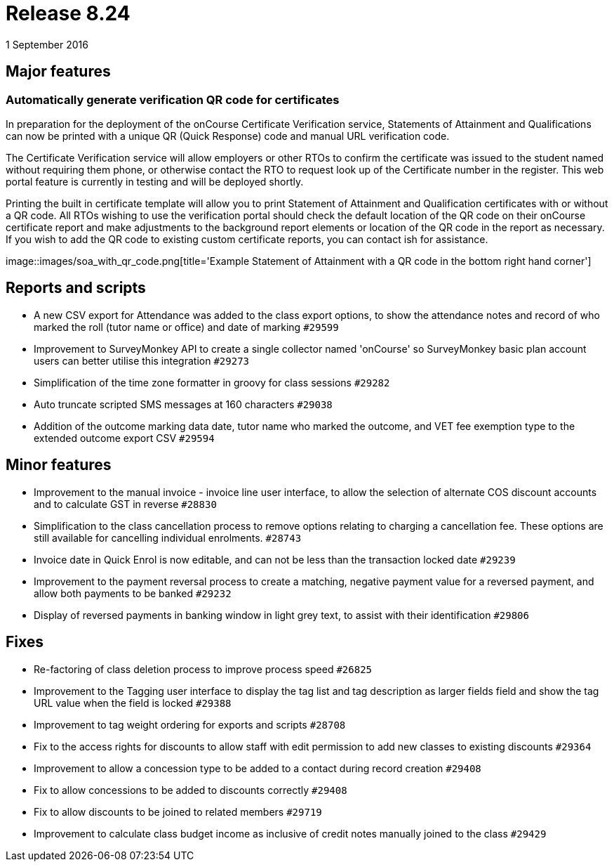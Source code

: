 = Release 8.24
1 September 2016


== Major features

=== Automatically generate verification QR code for certificates

In preparation for the deployment of the onCourse Certificate
Verification service, Statements of Attainment and Qualifications can
now be printed with a unique QR (Quick Response) code and manual URL
verification code.

The Certificate Verification service will allow employers or other RTOs
to confirm the certificate was issued to the student named without
requiring them phone, or otherwise contact the RTO to request look up of
the Certificate number in the register. This web portal feature is
currently in testing and will be deployed shortly.

Printing the built in certificate template will allow you to print
Statement of Attainment and Qualification certificates with or without a
QR code. All RTOs wishing to use the verification portal should check
the default location of the QR code on their onCourse certificate report
and make adjustments to the background report elements or location of
the QR code in the report as necessary. If you wish to add the QR code
to existing custom certificate reports, you can contact ish for
assistance.

image::images/soa_with_qr_code.png[title='Example Statement of Attainment with
a QR code in the bottom right hand corner']

== Reports and scripts

* A new CSV export for Attendance was added to the class export options,
to show the attendance notes and record of who marked the roll (tutor
name or office) and date of marking `#29599`
* Improvement to SurveyMonkey API to create a single collector named
'onCourse' so SurveyMonkey basic plan account users can better utilise
this integration `#29273`
* Simplification of the time zone formatter in groovy for class sessions
`#29282`
* Auto truncate scripted SMS messages at 160 characters `#29038`
* Addition of the outcome marking data date, tutor name who marked the
outcome, and VET fee exemption type to the extended outcome export CSV
`#29594`

== Minor features

* Improvement to the manual invoice - invoice line user interface, to
allow the selection of alternate COS discount accounts and to calculate
GST in reverse `#28830`
* Simplification to the class cancellation process to remove options
relating to charging a cancellation fee. These options are still
available for cancelling individual enrolments. `#28743`
* Invoice date in Quick Enrol is now editable, and can not be less than
the transaction locked date `#29239`
* Improvement to the payment reversal process to create a matching,
negative payment value for a reversed payment, and allow both payments
to be banked `#29232`
* Display of reversed payments in banking window in light grey text, to
assist with their identification `#29806`

== Fixes

* Re-factoring of class deletion process to improve process speed
`#26825`
* Improvement to the Tagging user interface to display the tag list and
tag description as larger fields field and show the tag URL value when
the field is locked `#29388`
* Improvement to tag weight ordering for exports and scripts `#28708`
* Fix to the access rights for discounts to allow staff with edit
permission to add new classes to existing discounts `#29364`
* Improvement to allow a concession type to be added to a contact during
record creation `#29408`
* Fix to allow concessions to be added to discounts correctly `#29408`
* Fix to allow discounts to be joined to related members `#29719`
* Improvement to calculate class budget income as inclusive of credit
notes manually joined to the class `#29429`
